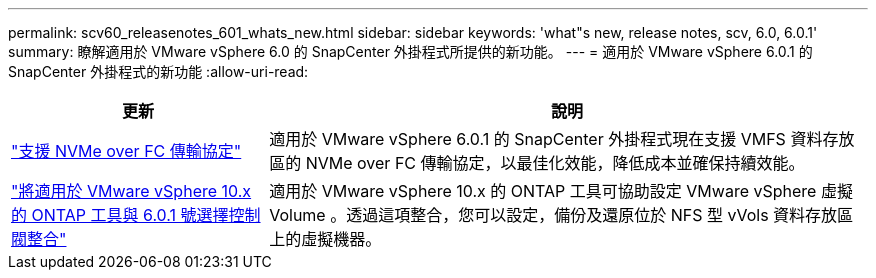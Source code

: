 ---
permalink: scv60_releasenotes_601_whats_new.html 
sidebar: sidebar 
keywords: 'what"s new, release notes, scv, 6.0, 6.0.1' 
summary: 瞭解適用於 VMware vSphere 6.0 的 SnapCenter 外掛程式所提供的新功能。 
---
= 適用於 VMware vSphere 6.0.1 的 SnapCenter 外掛程式的新功能
:allow-uri-read: 


[cols="30%,70%"]
|===
| 更新 | 說明 


 a| 
https://docs.netapp.com/us-en/sc-plugin-vmware-vsphere/scpivs44_concepts_overview.html["支援 NVMe over FC 傳輸協定"]
 a| 
適用於 VMware vSphere 6.0.1 的 SnapCenter 外掛程式現在支援 VMFS 資料存放區的 NVMe over FC 傳輸協定，以最佳化效能，降低成本並確保持續效能。



 a| 
https://docs.netapp.com/us-en/sc-plugin-vmware-vsphere/scpivs44_concepts_overview.html["將適用於 VMware vSphere 10.x 的 ONTAP 工具與 6.0.1 號選擇控制閥整合"]
 a| 
適用於 VMware vSphere 10.x 的 ONTAP 工具可協助設定 VMware vSphere 虛擬 Volume 。透過這項整合，您可以設定，備份及還原位於 NFS 型 vVols 資料存放區上的虛擬機器。

|===